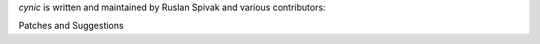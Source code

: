 *cynic* is written and maintained by Ruslan Spivak and various contributors:

Patches and Suggestions


